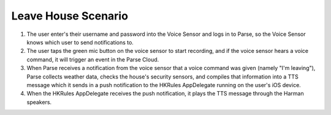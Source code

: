Leave House Scenario
================

.. figure::  images/leavesd.png

1. The user enter's their username and password into the Voice Sensor and logs in to Parse, so the Voice Sensor knows which user to send notifications to.

2. The user taps the green mic button on the voice sensor to start recording, and if the voice sensor hears a voice command, it will trigger an event in the Parse Cloud.

3. When Parse receives a notification from the voice sensor that a voice command was given (namely "I'm leaving"), Parse collects weather data, checks the house's security sensors, and compiles that information into a TTS message which it sends in a push notification to the HKRules AppDelegate running on the user's iOS device.

4. When the HKRules AppDelegate receives the push notification, it plays the TTS message through the Harman speakers.